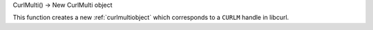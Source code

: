 CurlMulti() -> New CurlMulti object

This function creates a new :ref:`curlmultiobject` which corresponds to
a ``CURLM`` handle in libcurl.
